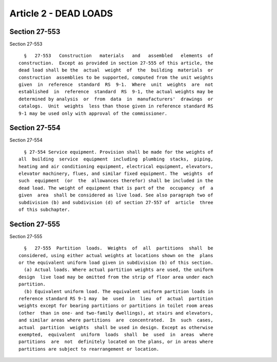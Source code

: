 Article 2 - DEAD LOADS
======================

Section 27-553
--------------

Section 27-553 ::    
        
     
        §   27-553   Construction   materials   and   assembled   elements  of
      construction.  Except as provided in section 27-555 of this article, the
      dead load shall be the  actual  weight  of  the  building  materials  or
      construction  assemblies to be supported, computed from the unit weights
      given  in  reference  standard  RS  9-1.  Where  unit  weights  are  not
      established  in  reference  standard  RS  9-1, the actual weights may be
      determined by analysis  or  from  data  in  manufacturers'  drawings  or
      catalogs.  Unit  weights  less than those given in reference standard RS
      9-1 may be used only with approval of the commissioner.
    
    
    
    
    
    
    

Section 27-554
--------------

Section 27-554 ::    
        
     
        § 27-554 Service equipment. Provision shall be made for the weights of
      all  building  service  equipment  including  plumbing  stacks,  piping,
      heating and air conditioning equipment, electrical equipment, elevators,
      elevator machinery, flues, and similar fixed equipment. The  weights  of
      such  equipment  (or  the  allowances therefor) shall be included in the
      dead load. The weight of equipment that is part of the  occupancy  of  a
      given  area  shall be considered as live load. See also paragraph two of
      subdivision (b) and subdivision (d) of section 27-557 of  article  three
      of this subchapter.
    
    
    
    
    
    
    

Section 27-555
--------------

Section 27-555 ::    
        
     
        §   27-555  Partition  loads.  Weights  of  all  partitions  shall  be
      considered, using either actual weights at locations shown on the  plans
      or the equivalent uniform load given in subdivision (b) of this section.
        (a) Actual loads. Where actual partition weights are used, the uniform
      design  live load may be omitted from the strip of floor area under each
      partition.
        (b) Equivalent uniform load. The equivalent uniform partition loads in
      reference standard RS 9-1 may  be  used  in  lieu  of  actual  partition
      weights except for bearing partitions or partitions in toilet room areas
      (other  than in one- and two-family dwellings), at stairs and elevators,
      and similar areas where partitions  are  concentrated.  In  such  cases,
      actual  partition  weights  shall be used in design. Except as otherwise
      exempted,  equivalent  uniform  loads  shall  be  used  in  areas  where
      partitions  are  not  definitely located on the plans, or in areas where
      partitions are subject to rearrangement or location.
    
    
    
    
    
    
    

